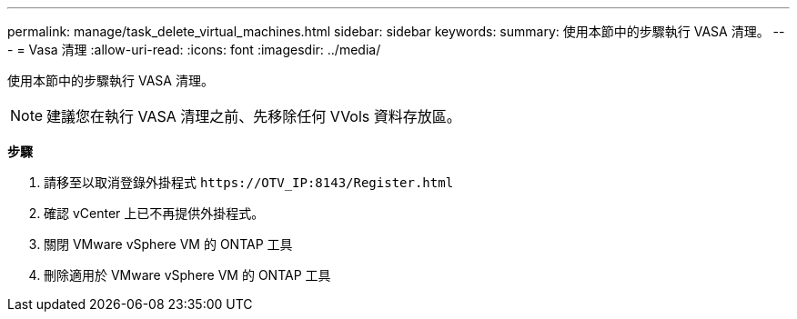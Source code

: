 ---
permalink: manage/task_delete_virtual_machines.html 
sidebar: sidebar 
keywords:  
summary: 使用本節中的步驟執行 VASA 清理。 
---
= Vasa 清理
:allow-uri-read: 
:icons: font
:imagesdir: ../media/


[role="lead"]
使用本節中的步驟執行 VASA 清理。


NOTE: 建議您在執行 VASA 清理之前、先移除任何 VVols 資料存放區。

*步驟*

. 請移至以取消登錄外掛程式 `\https://OTV_IP:8143/Register.html`
. 確認 vCenter 上已不再提供外掛程式。
. 關閉 VMware vSphere VM 的 ONTAP 工具
. 刪除適用於 VMware vSphere VM 的 ONTAP 工具

